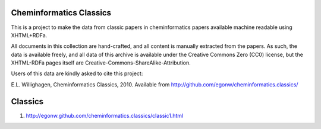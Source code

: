 Cheminformatics Classics
========================

This is a project to make the data from classic papers in cheminformatics papers
available machine readable using XHTML+RDFa.

All documents in this collection are hand-crafted, and all content is manually
extracted from the papers. As such, the data is available freely, and all data
of this archive is available under the Creative Commons Zero (CC0) license,
but the XHTML-RDFa pages itself are Creative-Commons-ShareAlike-Attribution.

Users of this data are kindly asked to cite this project:

E.L. Willighagen, Cheminformatics Classics, 2010. Available
from http://github.com/egonw/cheminformatics.classics/

Classics
========

1. http://egonw.github.com/cheminformatics.classics/classic1.html
